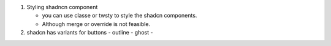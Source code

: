 #. Styling shadncn component

   - you can use classe or twsty to style the shadcn components.
   - Although merge or override is not feasible.


#. shadcn has variants for buttons
   - outline
   - ghost
   - 

